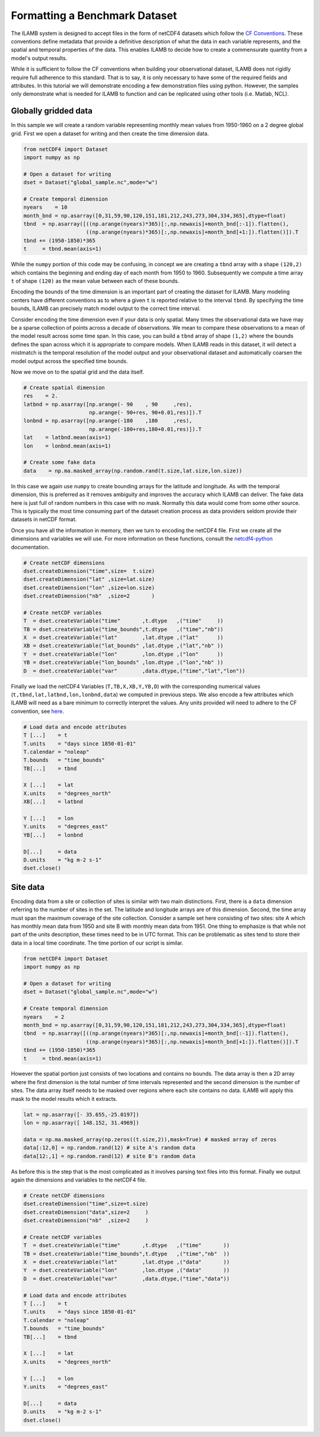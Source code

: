 Formatting a Benchmark Dataset
==============================

The ILAMB system is designed to accept files in the form of netCDF4
datasets which follow the `CF Conventions
<http://cfconventions.org/>`_. These conventions define metadata that
provide a definitive description of what the data in each variable
represents, and the spatial and temporal properties of the data. This
enables ILAMB to decide how to create a commensurate quantity from a
model's output results.

While it is sufficient to follow the CF conventions when building your
observational dataset, ILAMB does not rigidly require full adherence
to this standard. That is to say, it is only necessary to have some of
the required fields and attributes. In this tutorial we will
demonstrate encoding a few demonstration files using python. However,
the samples only demonstrate what is needed for ILAMB to function and
can be replicated using other tools (i.e. Matlab, NCL).

Globally gridded data
---------------------

In this sample we will create a random variable representing monthly
mean values from 1950-1960 on a 2 degree global grid. First we open a
dataset for writing and then create the time dimension data.

.. code-block:: python
   
    from netCDF4 import Dataset
    import numpy as np

    # Open a dataset for writing
    dset = Dataset("global_sample.nc",mode="w")

    # Create temporal dimension
    nyears    = 10
    month_bnd = np.asarray([0,31,59,90,120,151,181,212,243,273,304,334,365],dtype=float)
    tbnd  = np.asarray([((np.arange(nyears)*365)[:,np.newaxis]+month_bnd[:-1]).flatten(),
                        ((np.arange(nyears)*365)[:,np.newaxis]+month_bnd[+1:]).flatten()]).T
    tbnd += (1950-1850)*365
    t     = tbnd.mean(axis=1)

While the ``numpy`` portion of this code may be confusing, in concept
we are creating a ``tbnd`` array with a shape ``(120,2)`` which
contains the beginning and ending day of each month from 1950
to 1960. Subsequently we compute a time array ``t`` of shape ``(120)``
as the mean value between each of these bounds.

Encoding the bounds of the time dimension is an important part of
creating the dataset for ILAMB. Many modeling centers have different
conventions as to where a given ``t`` is reported relative to the
interval ``tbnd``. By specifying the time bounds, ILAMB can precisely
match model output to the correct time interval.

Consider encoding the time dimension even if your data is only
spatial. Many times the observational data we have may be a sparse
collection of points across a decade of observations. We mean to
compare these observations to a mean of the model result across some
time span. In this case, you can build a ``tbnd`` array of shape
``(1,2)`` where the bounds defines the span across which it is
appropriate to compare models. When ILAMB reads in this dataset, it
will detect a mistmatch is the temporal resolution of the model output
and your observational dataset and automatically coarsen the model
output across the specified time bounds.

Now we move on to the spatial grid and the data itself.

.. code-block:: python
    
    # Create spatial dimension
    res    = 2.
    latbnd = np.asarray([np.arange(- 90    , 90     ,res),
                         np.arange(- 90+res, 90+0.01,res)]).T
    lonbnd = np.asarray([np.arange(-180    ,180     ,res),
                         np.arange(-180+res,180+0.01,res)]).T
    lat    = latbnd.mean(axis=1)
    lon    = lonbnd.mean(axis=1)

    # Create some fake data
    data    = np.ma.masked_array(np.random.rand(t.size,lat.size,lon.size))

In this case we again use ``numpy`` to create bounding arrays for the
latitude and longitude. As with the temporal dimension, this is
preferred as it removes ambiguity and improves the accuracy which
ILAMB can deliver. The fake data here is just full of random numbers
in this case with no mask. Normally this data would come from some
other source. This is typically the most time consuming part of the
dataset creation process as data providers seldom provide their
datasets in netCDF format.

Once you have all the information in memory, then we turn to encoding
the netCDF4 file. First we create all the dimensions and variables we
will use. For more information on these functions, consult the
`netcdf4-python <http://unidata.github.io/netcdf4-python/>`_
documentation.
    
.. code-block:: python
    
    # Create netCDF dimensions
    dset.createDimension("time",size=  t.size)
    dset.createDimension("lat" ,size=lat.size)
    dset.createDimension("lon" ,size=lon.size)
    dset.createDimension("nb"  ,size=2       )

    # Create netCDF variables
    T  = dset.createVariable("time"       ,t.dtype   ,("time"     ))
    TB = dset.createVariable("time_bounds",t.dtype   ,("time","nb"))
    X  = dset.createVariable("lat"        ,lat.dtype ,("lat"      ))
    XB = dset.createVariable("lat_bounds" ,lat.dtype ,("lat","nb" ))
    Y  = dset.createVariable("lon"        ,lon.dtype ,("lon"      ))
    YB = dset.createVariable("lon_bounds" ,lon.dtype ,("lon","nb" ))
    D  = dset.createVariable("var"        ,data.dtype,("time","lat","lon"))

Finally we load the netCDF4 Variables (``T,TB,X,XB,Y,YB,D``) with the
corresponding numerical values (``t,tbnd,lat,latbnd,lon,lonbnd,data``)
we computed in previous steps. We also encode a few attributes which
ILAMB will need as a bare minimum to correctly interpret the
values. Any units provided will need to adhere to the CF convention, see
`here
<http://cfconventions.org/cf-conventions/cf-conventions.html#units>`_. 

.. code-block:: python
    
    # Load data and encode attributes
    T [...]    = t
    T.units    = "days since 1850-01-01"
    T.calendar = "noleap"
    T.bounds   = "time_bounds"
    TB[...]    = tbnd
    
    X [...]    = lat
    X.units    = "degrees_north"
    XB[...]    = latbnd
    
    Y [...]    = lon
    Y.units    = "degrees_east"
    YB[...]    = lonbnd

    D[...]     = data
    D.units    = "kg m-2 s-1"
    dset.close()
    
Site data
---------

Encoding data from a site or collection of sites is similar with two
main distinctions. First, there is a ``data`` dimension referring to
the number of sites in the set. The latitude and longitude arrays are
of this dimension. Second, the time array must span the maximum
coverage of the site collection. Consider a sample set here consisting
of two sites: site A which has monthly mean data from 1950 and site B
with monthly mean data from 1951. One thing to emphasize is that while
not part of the units description, these times need to be in UTC
format. This can be problematic as sites tend to store their data in a
local time coordinate. The time portion of our script is similar.

.. code-block:: python
   
    from netCDF4 import Dataset
    import numpy as np

    # Open a dataset for writing
    dset = Dataset("global_sample.nc",mode="w")

    # Create temporal dimension
    nyears    = 2
    month_bnd = np.asarray([0,31,59,90,120,151,181,212,243,273,304,334,365],dtype=float)
    tbnd  = np.asarray([((np.arange(nyears)*365)[:,np.newaxis]+month_bnd[:-1]).flatten(),
                        ((np.arange(nyears)*365)[:,np.newaxis]+month_bnd[+1:]).flatten()]).T
    tbnd += (1950-1850)*365
    t     = tbnd.mean(axis=1)

However the spatial portion just consists of two locations and
contains no bounds. The data array is then a 2D array where the first
dimension is the total number of time intervals represented and the
second dimension is the number of sites. The data array itself needs
to be masked over regions where each site contains no data. ILAMB will
apply this mask to the model results which it extracts.

.. code-block:: python

    lat = np.asarray([- 35.655,-25.0197])
    lon = np.asarray([ 148.152, 31.4969])

    data = np.ma.masked_array(np.zeros((t.size,2)),mask=True) # masked array of zeros
    data[:12,0] = np.random.rand(12) # site A's random data
    data[12:,1] = np.random.rand(12) # site B's random data

As before this is the step that is the most complicated as it involves parsing text files into this format. Finally we output again the dimensions and variables to the netCDF4 file. 

.. code-block:: python
    
    # Create netCDF dimensions
    dset.createDimension("time",size=t.size)
    dset.createDimension("data",size=2     )
    dset.createDimension("nb"  ,size=2     )

    # Create netCDF variables
    T  = dset.createVariable("time"       ,t.dtype   ,("time"       ))
    TB = dset.createVariable("time_bounds",t.dtype   ,("time","nb"  ))
    X  = dset.createVariable("lat"        ,lat.dtype ,("data"       ))
    Y  = dset.createVariable("lon"        ,lon.dtype ,("data"       ))
    D  = dset.createVariable("var"        ,data.dtype,("time","data"))

    # Load data and encode attributes
    T [...]    = t
    T.units    = "days since 1850-01-01"
    T.calendar = "noleap"
    T.bounds   = "time_bounds"
    TB[...]    = tbnd
    
    X [...]    = lat
    X.units    = "degrees_north"
    
    Y [...]    = lon
    Y.units    = "degrees_east"

    D[...]     = data
    D.units    = "kg m-2 s-1"
    dset.close()
